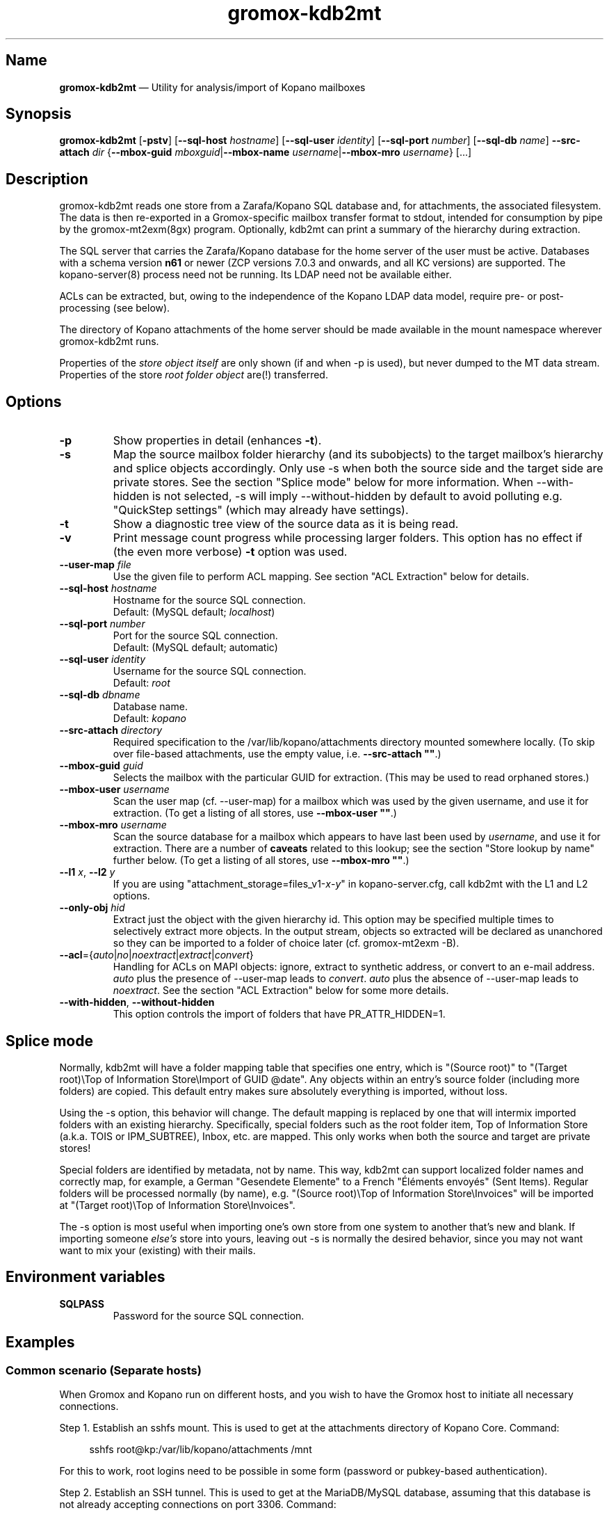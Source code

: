 .\" SPDX-License-Identifier: CC-BY-SA-4.0 or-later
.\" SPDX-FileCopyrightText: 2021-2022 grommunio GmbH
.TH gromox\-kdb2mt 8gx "" "Gromox" "Gromox admin reference"
.SH Name
\fBgromox\-kdb2mt\fP \(em Utility for analysis/import of Kopano mailboxes
.SH Synopsis
\fBgromox\-kdb2mt\fP [\fB\-pstv\fP] [\fB\-\-sql\-host\fP \fIhostname\fP]
[\fB\-\-sql\-user\fP \fIidentity\fP] [\fB\-\-sql\-port\fP \fInumber\fP]
[\fB\-\-sql\-db\fP \fIname\fP] \fB\-\-src\-attach\fP \fIdir\fP
{\fB\-\-mbox\-guid\fP \fImboxguid\fP|\fB\-\-mbox\-name\fP
\fIusername\fP|\fB\-\-mbox\-mro\fP \fIusername\fP} [...]
.SH Description
gromox\-kdb2mt reads one store from a Zarafa/Kopano SQL database and, for
attachments, the associated filesystem. The data is then re-exported in a
Gromox-specific mailbox transfer format to stdout, intended for consumption by
pipe by the gromox-mt2exm(8gx) program. Optionally, kdb2mt can print a summary
of the hierarchy during extraction.
.PP
The SQL server that carries the Zarafa/Kopano database for the home server
of the user must be active. Databases with a schema version \fBn61\fP or
newer (ZCP versions 7.0.3 and onwards, and all KC versions) are supported.
The kopano\-server(8) process need not be running. Its LDAP need not be
available either.
.PP
ACLs can be extracted, but, owing to the independence of the Kopano LDAP
data model, require pre- or post-processing (see below).
.PP
The directory of Kopano attachments of the home server should be made available
in the mount namespace wherever gromox\-kdb2mt runs.
.PP
Properties of the \fIstore object itself\fP are only shown (if and when \-p is
used), but never dumped to the MT data stream. Properties of the store \fIroot
folder object\fP are(!) transferred.
.SH Options
.TP
\fB\-p\fP
Show properties in detail (enhances \fB\-t\fP).
.TP
\fB\-s\fP
Map the source mailbox folder hierarchy (and its subobjects) to the target
mailbox's hierarchy and splice objects accordingly. Only use \-s when both the
source side and the target side are private stores. See the section "Splice
mode" below for more information. When \-\-with\-hidden is not selected, \-s
will imply \-\-without\-hidden by default to avoid polluting e.g. "QuickStep
settings" (which may already have settings).
.TP
\fB\-t\fP
Show a diagnostic tree view of the source data as it is being read.
.TP
\fB\-v\fP
Print message count progress while processing larger folders. This option has
no effect if (the even more verbose) \fB\-t\fP option was used.
.TP
\fB\-\-user\-map\fP \fIfile\fP
Use the given file to perform ACL mapping. See section "ACL Extraction" below
for details.
.TP
\fB\-\-sql\-host\fP \fIhostname\fP
Hostname for the source SQL connection.
.br
Default: (MySQL default; \fIlocalhost\fP)
.TP
\fB\-\-sql\-port\fP \fInumber\fP
Port for the source SQL connection.
.br
Default: (MySQL default; automatic)
.TP
\fB\-\-sql\-user\fP \fIidentity\fP
Username for the source SQL connection.
.br
Default: \fIroot\fP
.TP
\fB\-\-sql\-db\fP \fIdbname\fP
Database name.
.br
Default: \fIkopano\fP
.TP
\fB\-\-src\-attach\fP \fIdirectory\fP
Required specification to the /var/lib/kopano/attachments directory mounted
somewhere locally. (To skip over file-based attachments, use the empty
value, i.e. \fB\-\-src\-attach ""\fP.)
.TP
\fB\-\-mbox\-guid\fP \fIguid\fP
Selects the mailbox with the particular GUID for extraction.
(This may be used to read orphaned stores.)
.TP
\fB\-\-mbox\-user\fP \fIusername\fP
Scan the user map (cf. \-\-user\-map) for a mailbox which was used by the given
username, and use it for extraction.
(To get a listing of all stores, use \fB\-\-mbox\-user ""\fP.)
.TP
\fB\-\-mbox\-mro\fP \fIusername\fP
Scan the source database for a mailbox which appears to have last been used by
\fIusername\fP, and use it for extraction. There are a number of \fBcaveats\fP
related to this lookup; see the section "Store lookup by name" further below.
(To get a listing of all stores, use \fB\-\-mbox\-mro ""\fP.)
.TP
\fB\-\-l1\fP \fIx\fP, \fB\-\-l2\fP \fIy\fP
If you are using "attachment_storage=files_v1-\fIx\fP-\fIy\fP" in
kopano-server.cfg, call kdb2mt with the L1 and L2 options.
.TP
\fB\-\-only\-obj\fP \fIhid\fP
Extract just the object with the given hierarchy id. This option may be
specified multiple times to selectively extract more objects. In the output
stream, objects so extracted will be declared as unanchored so they can be
imported to a folder of choice later (cf. gromox-mt2exm \-B).
.TP
\fB\-\-acl\fP={\fIauto\fP|\fIno\fP|\fInoextract\fP|\fIextract\fP|\fIconvert\fP}
Handling for ACLs on MAPI objects: ignore, extract to synthetic address, or
convert to an e-mail address. \fIauto\fP plus the presence of \-\-user\-map
leads to \fIconvert\fP. \fIauto\fP plus the absence of \-\-user\-map leads to
\fInoextract\fP. See the section "ACL Extraction" below for some more details.
.TP
\fB\-\-with\-hidden\fP, \fB\-\-without\-hidden\fP
This option controls the import of folders that have PR_ATTR_HIDDEN=1.
.SH Splice mode
Normally, kdb2mt will have a folder mapping table that specifies one entry,
which is "(Source root)" to "(Target root)\\Top of Information Store\\Import of
GUID @date". Any objects within an entry's source folder (including more
folders) are copied. This default entry makes sure absolutely everything is
imported, without loss.
.PP
Using the \-s option, this behavior will change. The default mapping is
replaced by one that will intermix imported folders with an existing hierarchy.
Specifically, special folders such as the root folder item, Top of Information
Store (a.k.a. TOIS or IPM_SUBTREE), Inbox, etc. are mapped. This only works
when both the source and target are private stores!
.PP
Special folders are identified by metadata, not by name. This way, kdb2mt can
support localized folder names and correctly map, for example, a German
"Gesendete Elemente" to a French "Éléments envoyés" (Sent Items). Regular
folders will be processed normally (by name), e.g. "(Source root)\\Top of
Information Store\\Invoices" will be imported at "(Target root)\\Top of
Information Store\\Invoices".
.PP
The \-s option is most useful when importing one's own store from one system to
another that's new and blank. If importing someone \fIelse's\fP store into
yours, leaving out \-s is normally the desired behavior, since you may not want
want to mix your (existing) with their mails.
.SH Environment variables
.TP
\fBSQLPASS\fP
Password for the source SQL connection.
.SH Examples
.SS Common scenario (Separate hosts)
When Gromox and Kopano run on different hosts, and you wish to have the Gromox
host to initiate all necessary connections.
.PP
Step 1. Establish an sshfs mount. This is used to get at the attachments
directory of Kopano Core. Command:
.PP
.RS 4
sshfs root@kp:/var/lib/kopano/attachments /mnt
.RE
.PP
For this to work, root logins need to be possible in some form (password or
pubkey-based authentication).
.PP
Step 2. Establish an SSH tunnel. This is used to get at the MariaDB/MySQL
database, assuming that this database is not already accepting connections on
port 3306. Command:
.PP
.RS 4
ssh \-L 12345:localhost:3306 root@kp
.RE
.PP
This way, the database can be accessed as 127.0.0.1:12345 later.
.PP
Step 3. Locate the MariaDB connection parameters that you want to use. You can
use the MariaDB "root" user (if available), or reuse the credentials from
/etc/kopano/server.cfg (often a "kopano" user).
.PP
Step 4. Run the conversion. The use of "127.0.0.1" is necessary to bypass the
special meaning of "localhost" (which implies the use of an AF_LOCAL socket,
e.g. /run/mysql/mysql.sock). Command:
.PP
.RS 4
SQLPASS=kopanosqlpass gromox\-kdb2mt \-\-sql\-host 127.0.0.1 \-\-sql\-port
12345 \-\-sql\-user kopano \-\-src\-attach /mnt \-\-mbox\-mro jdoe |
gromox\-mt2exm \-u user@domain.example
.RE
.PP
Done! The speed of the operation depends on the capabilities of the network
and the source database (latency more so than throughput).
.SS Other options
If the Gromox host is not allowed to connect to the Kopano host for reasons
of networking and/or firewall setups, there are plenty of other ways to
carry over the data. Administrators are asked to use their experience to
mix and match the plethora of utilities available at their disposal.
Possible operations include mysqldump(1), sftp(1), rsync(1), tar(1) and
curl(1).
.SH Store lookup using Kopano tools
If kdb2mt's built-in heuristic \-\-mbox\-mro resolution mechanism is not
adequate enough, you can use utilities from the Kopano installation, provided
that is still active.
.IP \(bu 4
`kopano\-storeadm \-M` is the gold standard. This dumps the entire store list,
in JSON representation. The GUIDs can then be used together with
\-\-mbox\-guid.
.IP \(bu 4
The global "SYSTEM" user object in Kopano also happens to have a private store,
titled "Inbox \- SYSTEM". This store however is practically empty and it is
unlikely it will ever need extraction. Alternatively, its GUID can also be
shown with `kopano\-admin \-\-details SYSTEM`.
.IP \(bu 4
The global public store in Kopano, if it exists, is owned by the "Everyone"
\fIgroup object\fP. In kopano\-storeadm output, it can be found by looking for
the display name "Public Folders". There is no way to see the GUID via
kopano\-admin.
.IP \(bu 4
Just for completeness: There is no per-company SYSTEM user (and hence no
store). If anything, companies re-use the global SYSTEM user as a member.
.IP \(bu 4
The per-company public folder, if it exists, is owned by the respective
\fIcompany object\fP. In kopano\-storeadm output, it can be found by looking
for the display name "Public Folders - MyCompany". Alternatively, the GUID can
also be shown with `kopano\-admin \-\-type company \-\-details MyCompany`.
.SH Store lookup by name
Generally, Kopano SQL databases do not store usernames. Store ownership is
recorded with a Kopano-level numeric ID, which itself is mapped to a
site-specific attribute of an authentication service, e.g. the uidNumber field
of an LDAP. Only the authentication service would know the username, and kdb2mt
does not rely on the existence of such authentication provider.
.PP
Every store has a metadata field for the \fBmost recent owner\fP (MRO). This
field was intended for orphaned stores and has informational value only. The
MRO field is not always updated by Kopano services, which can lead to
\-\-mbox\-mro not necessarily finding an expected match. In particular,
kopano\-server misses doing the MRO update on store detach, and on changes to
the username in LDAP.
.PP
Furthermore, because it is possible to detach/orphan and create a new store for
a user (and repeatedly so), the MRO field value is \fBnot unique\fP across the
set of all stores.
.PP
Furthermore, the MRO field is missing the domain/company part of the username.
Company public stores (in hosted setups) use the company name as MRO. This all
contributes to \-\-mbox\-mro possibly matching multiple stores.
.PP
When more than one store matches in any way, kdb2mt will print the result set
with GUIDs and exit, at which point you need to use \-\-mbox\-guid instead.
.SH ACL Extraction
Because kdb2mt works completely LDAP-less, it knows nothing about users save
for their numeric user object ID on the homeserver and a reference to an LDAP
object (the so-called "Extern id", e.g. objectUUID/uidNumber). The user object
ID is local to a kopano-server instance. The composition of the object ID and
server instance GUID forms a unique token. ACEs are carried over such that that
permissions for user with a given \fIobjid\fP are transformed to the synthetic
identity \fIobjid\fP@\fIserverguid\fP.kopano.invalid.
.PP
.RS 4
.nf
sqlite3 /var/lib/gromox/user/1/1/exmdb/exchange.sqlite3
.
sqlite> select * from permissions;
member_id  folder_id  username                                             permission
---------  ---------  ---------------------------------------------------  ----------
1          15         default                                              2048
2          24         default                                              2048
3          2090545    256@aa8e2b20b2054ca98987ea1053c3bb16.kopano.invalid  1177
.fi
.RE
.PP
kdb2mt can be instructed to map these to a new email address using the
\-\-user\-map command-line option. That file can be generated by executing
kdb\-uidextract(8) or the kdb\-uidextract\-limited(8) helper programs on the
original, live Kopano system. (With some effort, the file can also be manually
constructed.)
.SH ZARAFA Address Type
MAPI as a system supports referencing a message's participants by arbitrary
target descriptors. These include, but are not limited to, SMTP e-mail
addresses, usernames, LDAP RDNs, X.400 address, or even a fax number.
For example, the "EX" address type employed by Exchange uses the ESSDN
(Enterprise/Site/Server Distinguished Name) of the user, which is sort of a
LDAP Relative Distinguished Name (RDN).
.PP
Zarafa/Kopano systems define a "ZARAFA" address type, and the identifiers
contain the username (possibly in other forms such as company\\username or
company@username) or the (SMTP) email address; it is not entirely consistent.
With the help of a user map file, the ZARAFA-type addresses can be converted to
SMTP addresses.
.SH See also
\fBgromox\fP(7), \fBgromox\-mt2exm\fP(8gx)
